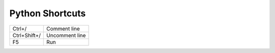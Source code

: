 Python Shortcuts
====================================

+--------------+----------------+
| Ctrl+/       | Comment line   |
+--------------+----------------+
| Ctrl+Shift+/ | Uncomment line |
+--------------+----------------+
| F5           | Run            |
+--------------+----------------+